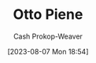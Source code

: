 :PROPERTIES:
:ID:       1dc50079-7ac6-42aa-8173-76a4da97d7da
:LAST_MODIFIED: [2023-09-05 Tue 20:18]
:END:
#+title: Otto Piene
#+hugo_custom_front_matter: :slug "1dc50079-7ac6-42aa-8173-76a4da97d7da"
#+author: Cash Prokop-Weaver
#+date: [2023-08-07 Mon 18:54]
#+filetags: :person:
* Flashcards :noexport:
